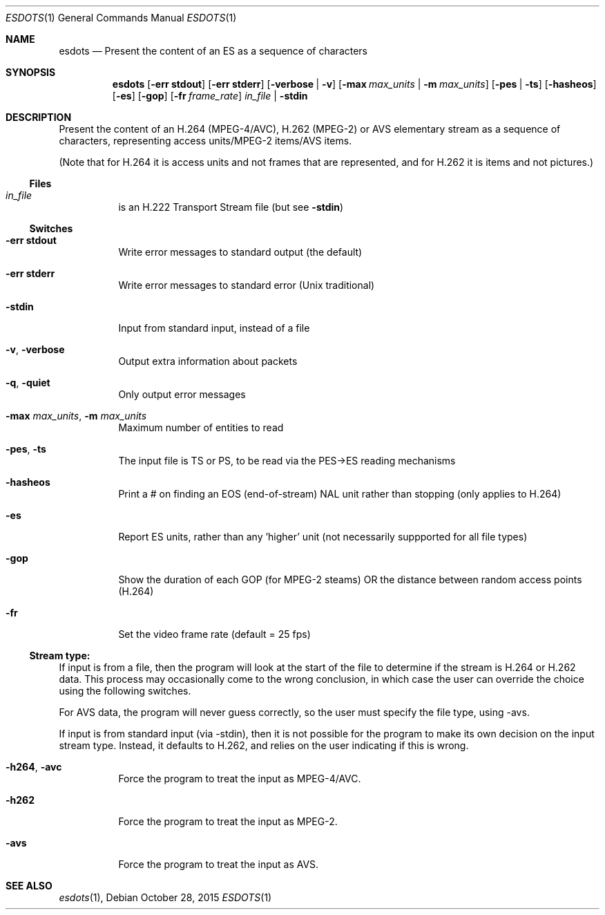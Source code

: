 .\" The following commands are required for all man pages.
.Dd October 28, 2015
.Dt ESDOTS 1
.Os
.Sh NAME
.Nm esdots
.Nd Present the content of an ES as a sequence of characters
.\" This next command is for sections 2 and 3 only.
.\" .Sh LIBRARY
.Sh SYNOPSIS
.Nm esdots
.Op Fl "err stdout"
.Op Fl "err stderr"
.Op Fl verbose | Fl v
.Op Fl max Ar max_units |  Fl m Ar max_units
.Op Fl pes | ts
.Op Fl hasheos
.Op Fl es
.Op Fl gop
.Op Fl fr Ar frame_rate
.Ar in_file | Fl stdin
.Sh DESCRIPTION
Present the content of an H.264 (MPEG-4/AVC), H.262 (MPEG-2) or AVS
elementary stream as a sequence of characters, representing access
units/MPEG-2 items/AVS items.
.Pp
(Note that for H.264 it is access units and not frames that are
represented, and for H.262 it is items and not pictures.)
.Ss Files
.Bl -tag
.It Ar in_file
is an H.222 Transport Stream file (but see
.Fl stdin Ns )
.El
.Ss Switches
.Bl -tag
.It Fl "err stdout"
Write error messages to standard output (the default)
.It Fl "err stderr"
Write error messages to standard error (Unix traditional)
.It Fl stdin
Input from standard input, instead of a file
.It Fl v , Fl verbose
Output extra information about packets
.It Fl q , Fl quiet
Only output error messages
.It Fl max Ar max_units , Fl m Ar max_units
Maximum number of entities to read
.It Fl pes , ts
The input file is TS or PS, to be read via the
PES->ES reading mechanisms
.It Fl hasheos
Print a # on finding an EOS (end-of-stream) NAL unit
rather than stopping (only applies to H.264)
.It Fl es
Report ES units, rather than any 'higher' unit
(not necessarily suppported for all file types)
.It Fl gop
Show the duration of each GOP (for MPEG-2 steams)
OR the distance between random access points (H.264)
.It Fl fr
Set the video frame rate (default = 25 fps)
.El
.Ss Stream type:
If input is from a file, then the program will look at the start of
the file to determine if the stream is H.264 or H.262 data. This
process may occasionally come to the wrong conclusion, in which case
the user can override the choice using the following switches.
.Pp
For AVS data, the program will never guess correctly, so the user must
specify the file type, using -avs.
.Pp
If input is from standard input (via -stdin), then it is not possible
for the program to make its own decision on the input stream type.
Instead, it defaults to H.262, and relies on the user indicating if
this is wrong.
.Bl -tag
.It Fl h264 , avc
Force the program to treat the input as MPEG-4/AVC.
.It Fl h262
Force the program to treat the input as MPEG-2.
.It Fl avs
Force the program to treat the input as AVS.
.El
.\" The following cnds should be uncommented and
.\" used where appropriate.
.\" .Sh IMPLEMENTATION NOTES
.\" This next command is for sections 2, 3 and 9 function
.\" return values only.
.\" .Sh RETURN VALUES
.\" This next command is for sections 1, 6, 7 and 8 only.
.\" .Sh ENVIRONMENT
.\" .Sh FILES
.\" .Sh EXAMPLES
.\" This next command is for sections 1, 6, 7, 8 and 9 only
.\"     (command return values (to shell) and
.\"     fprintf/stderr type diagnostics).
.\" .Sh DIAGNOSTICS
.\" .Sh COMPATIBILITY
.\" This next command is for sections 2, 3 and 9 error
.\"     and signal handling only.
.\" .Sh ERRORS
.Sh SEE ALSO
.Xr esdots 1 ,
.\" .Sh STANDARDS
.\" .Sh HISTORY
.\" .Sh AUTHORS
.\" .Sh BUGS
